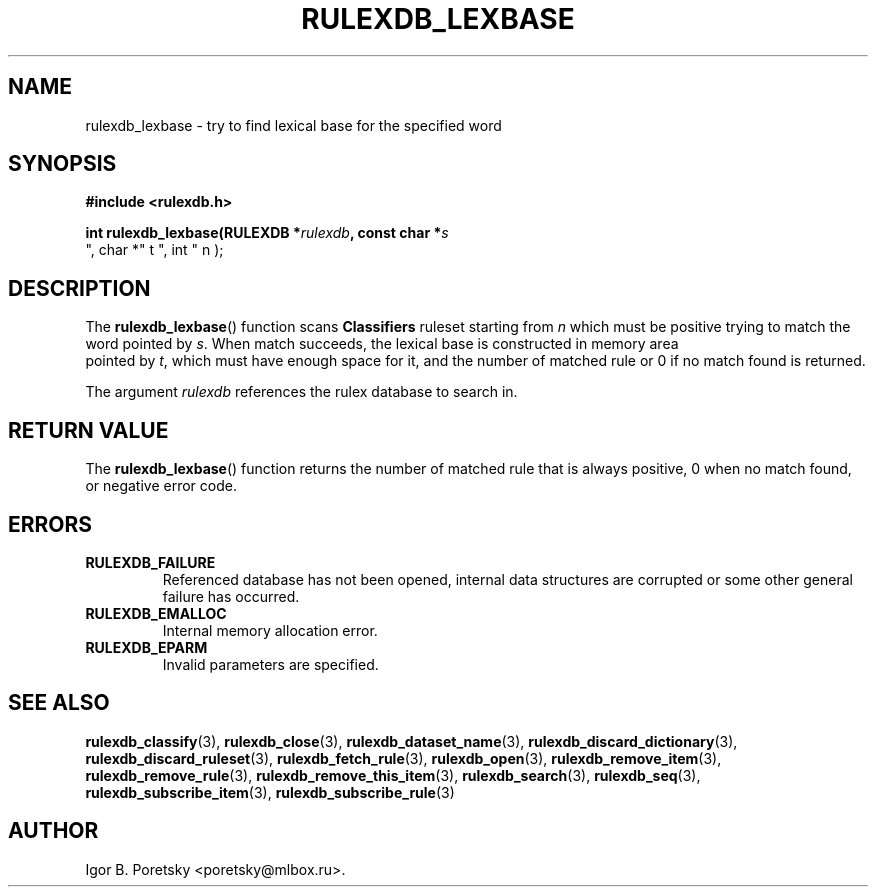 .\"                                      Hey, EMACS: -*- nroff -*-
.TH RULEXDB_LEXBASE 3 "February 20, 2012"
.SH NAME
rulexdb_lexbase \- try to find lexical base for the specified word
.SH SYNOPSIS
.nf
.B #include <rulexdb.h>
.sp
.BI "int rulexdb_lexbase(RULEXDB *" rulexdb ", const char *" s
", char *" t ", int " n );
.fi
.SH DESCRIPTION
The
.BR rulexdb_lexbase ()
function scans \fBClassifiers\fP ruleset starting from
.I n
which must be positive trying to match the word pointed by
.IR s .
When match succeeds, the lexical base is constructed in memory area
 pointed by
.IR t ,
which must have enough space for it, and the number of matched rule or
0 if no match found is returned.
.PP
The argument
.I rulexdb
references the rulex database to search in.
.SH "RETURN VALUE"
The
.BR rulexdb_lexbase ()
function returns the number of matched rule that is always positive, 0
when no match found, or negative error code.
.SH ERRORS
.TP
.B RULEXDB_FAILURE
Referenced database has not been opened, internal data structures are
corrupted or some other general failure has occurred.
.TP
.B RULEXDB_EMALLOC
Internal memory allocation error.
.TP
.B RULEXDB_EPARM
Invalid parameters are specified.
.SH SEE ALSO
.BR rulexdb_classify (3),
.BR rulexdb_close (3),
.BR rulexdb_dataset_name (3),
.BR rulexdb_discard_dictionary (3),
.BR rulexdb_discard_ruleset (3),
.BR rulexdb_fetch_rule (3),
.BR rulexdb_open (3),
.BR rulexdb_remove_item (3),
.BR rulexdb_remove_rule (3),
.BR rulexdb_remove_this_item (3),
.BR rulexdb_search (3),
.BR rulexdb_seq (3),
.BR rulexdb_subscribe_item (3),
.BR rulexdb_subscribe_rule (3)
.SH AUTHOR
Igor B. Poretsky <poretsky@mlbox.ru>.
